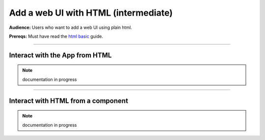 #####################################
Add a web UI with HTML (intermediate)
#####################################
**Audience:** Users who want to add a web UI using plain html.

**Prereqs:** Must have read the `html basic <basic.html>`_ guide.

----

*******************************
Interact with the App from HTML
*******************************
.. note:: documentation in progress

----

***********************************
Interact with HTML from a component
***********************************
.. note:: documentation in progress
